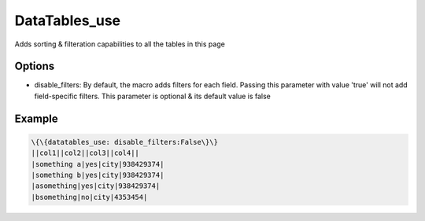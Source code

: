 
DataTables_use
##############


Adds sorting & filteration capabilities to all the tables in this page


Options
*******

* disable_filters: By default, the macro adds filters for each field. Passing this parameter with value 'true' will not add field-specific filters. This parameter is optional & its default value is false


Example
*******




.. code-block:: python

  \{\{datatables_use: disable_filters:False\}\}
  ||col1||col2||col3||col4||
  |something a|yes|city|938429374|
  |something b|yes|city|938429374|
  |asomething|yes|city|938429374|
  |bsomething|no|city|4353454|



